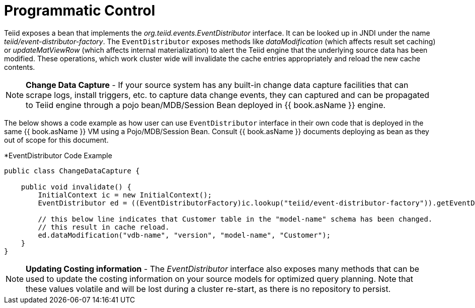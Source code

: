 
= Programmatic Control

Teiid exposes a bean that implements the _org.teiid.events.EventDistributor_ interface. It can be looked up in JNDI under the name _teiid/event-distributor-factory_. The `EventDistributor` exposes methods like _dataModification_ (which affects result set caching) or _updateMatViewRow_ (which affects internal materialization) to alert the Teiid engine that the underlying source data has been modified. These operations, which work cluster wide will invalidate the cache entries appropriately and reload the new cache contents.

NOTE: *Change Data Capture* - If your source system has any built-in change data capture facilities that can scrape logs, install triggers, etc. to capture data change events, they can captured and can be propagated to Teiid engine through a pojo bean/MDB/Session Bean deployed in {{ book.asName }} engine.

The below shows a code example as how user can use `EventDistributor` interface in their own code that is deployed in the same {{ book.asName }} VM using a Pojo/MDB/Session Bean. Consult {{ book.asName }} documents deploying as bean as they out of scope for this document.


[source,java]
.*EventDistributor Code Example
----
public class ChangeDataCapture {

    public void invalidate() {
        InitialContext ic = new InitialContext();
        EventDistributor ed = ((EventDistributorFactory)ic.lookup("teiid/event-distributor-factory")).getEventDistributor();

        // this below line indicates that Customer table in the "model-name" schema has been changed.
        // this result in cache reload.
        ed.dataModification("vdb-name", "version", "model-name", "Customer");
    }
}
----

NOTE: *Updating Costing information* - The _EventDistributor_ interface also exposes many methods that can be used to update the costing information on your source models for optimized query planning. Note that these values volatile and will be lost during a cluster re-start, as there is no repository to persist.
